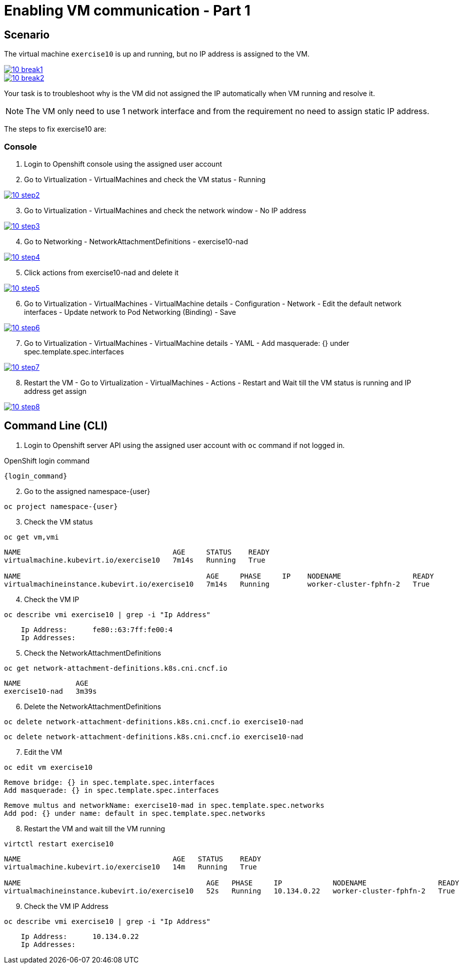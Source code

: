 [#fix]
= Enabling VM communication - Part 1

== Scenario

The virtual machine `exercise10` is up and running, but no IP address is assigned to the VM.

++++
<a href="_images/exercise10/10-break1.png" target="_blank" class="popup">
++++
image::exercise10/10-break1.png[]
++++
</a>
++++

++++
<a href="_images/exercise10/10-break2.png" target="_blank" class="popup">
++++
image::exercise10/10-break2.png[]
++++
</a>
++++

Your task is to troubleshoot why is the VM did not assigned the IP automatically when VM running and resolve it.

NOTE: The VM only need to use 1 network interface and from the requirement no need to assign static IP address. 

The steps to fix exercise10 are:

=== Console
1. Login to Openshift console using the assigned user account

2. Go to Virtualization - VirtualMachines and check the VM status - Running

++++
<a href="_images/exercise10/10-step2.png" target="_blank" class="popup">
++++
image::exercise10/10-step2.png[]
++++
</a>
++++

[start=3]
3. Go to Virtualization - VirtualMachines and check the network window - No IP address

++++
<a href="_images/exercise10/10-step3.png" target="_blank" class="popup">
++++
image::exercise10/10-step3.png[]
++++
</a>
++++

[start=4]
4. Go to Networking - NetworkAttachmentDefinitions - exercise10-nad

++++
<a href="_images/exercise10/10-step4.png" target="_blank" class="popup">
++++
image::exercise10/10-step4.png[]
++++
</a>
++++

[start=5]
5. Click actions from exercise10-nad and delete it

++++
<a href="_images/exercise10/01-step5.png" target="_blank" class="popup">
++++
image::exercise10/10-step5.png[]
++++
</a>
++++

[start=6]
6. Go to Virtualization - VirtualMachines - VirtualMachine details - Configuration - Network - Edit the default network interfaces - Update network to Pod Networking (Binding) - Save

++++
<a href="_images/exercise10/10-step6.png" target="_blank" class="popup">
++++
image::exercise10/10-step6.png[]
++++
</a>
++++

[start=7]
7. Go to Virtualization - VirtualMachines - VirtualMachine details - YAML - Add masquerade: {} under spec.template.spec.interfaces

++++
<a href="_images/exercise10/10-step7.png" target="_blank" class="popup">
++++
image::exercise10/10-step7.png[]
++++
</a>
++++

[start=8]
8. Restart the VM - Go to Virtualization - VirtualMachines - Actions - Restart and Wait till the VM status is running and IP address get assign

++++
<a href="_images/exercise10/10-step8.png" target="_blank" class="popup">
++++
image::exercise10/10-step8.png[]
++++
</a>
++++

== Command Line (CLI)

1. Login to Openshift server API using the assigned user account with `oc` command if not logged in.

.OpenShift login command
[source,sh,role=execute,subs="attributes"]
----
{login_command}
----

[start=2]
2. Go to the assigned namespace-{user}

[source,sh,role=execute,subs="attributes"]
----
oc project namespace-{user}
----

[start=3]
3. Check the VM status

[source,sh,role=execute,subs="attributes"]
----
oc get vm,vmi
----

----
NAME                                    AGE     STATUS    READY
virtualmachine.kubevirt.io/exercise10   7m14s   Running   True

NAME                                            AGE     PHASE     IP    NODENAME                 READY
virtualmachineinstance.kubevirt.io/exercise10   7m14s   Running         worker-cluster-fphfn-2   True
----

[start=4]
4. Check the VM IP

[source,sh,role=execute,subs="attributes"]
----
oc describe vmi exercise10 | grep -i "Ip Address"
----

----
    Ip Address:      fe80::63:7ff:fe00:4
    Ip Addresses:
----

[start=5]
5. Check the NetworkAttachmentDefinitions

[source,sh,role=execute,subs="attributes"]
----
oc get network-attachment-definitions.k8s.cni.cncf.io
----

----
NAME             AGE
exercise10-nad   3m39s
----

[start=6]
6. Delete the NetworkAttachmentDefinitions

[source,sh,role=execute,subs="attributes"]
----
oc delete network-attachment-definitions.k8s.cni.cncf.io exercise10-nad
----

----
oc delete network-attachment-definitions.k8s.cni.cncf.io exercise10-nad
----

[start=7]
7. Edit the VM

[source,sh,role=execute,subs="attributes"]
----
oc edit vm exercise10
----

----
Remove bridge: {} in spec.template.spec.interfaces
Add masquerade: {} in spec.template.spec.interfaces
----

----
Remove multus and networkName: exercise10-mad in spec.template.spec.networks
Add pod: {} under name: default in spec.template.spec.networks
----

[start=8]
8. Restart the VM and wait till the VM running

[source,sh,role=execute,subs="attributes"]
----
virtctl restart exercise10
----

----
NAME                                    AGE   STATUS    READY
virtualmachine.kubevirt.io/exercise10   14m   Running   True

NAME                                            AGE   PHASE     IP            NODENAME                 READY
virtualmachineinstance.kubevirt.io/exercise10   52s   Running   10.134.0.22   worker-cluster-fphfn-2   True
----

[start=9]
8. Check the VM IP Address

[source,sh,role=execute,subs="attributes"]
----
oc describe vmi exercise10 | grep -i "Ip Address"
----

----
    Ip Address:      10.134.0.22
    Ip Addresses:
----
